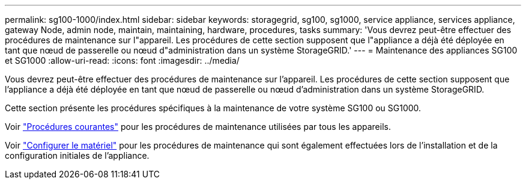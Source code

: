 ---
permalink: sg100-1000/index.html 
sidebar: sidebar 
keywords: storagegrid, sg100, sg1000, service appliance, services appliance, gateway Node, admin node, maintain, maintaining, hardware, procedures, tasks 
summary: 'Vous devrez peut-être effectuer des procédures de maintenance sur l"appareil. Les procédures de cette section supposent que l"appliance a déjà été déployée en tant que nœud de passerelle ou nœud d"administration dans un système StorageGRID.' 
---
= Maintenance des appliances SG100 et SG1000
:allow-uri-read: 
:icons: font
:imagesdir: ../media/


[role="lead"]
Vous devrez peut-être effectuer des procédures de maintenance sur l'appareil. Les procédures de cette section supposent que l'appliance a déjà été déployée en tant que nœud de passerelle ou nœud d'administration dans un système StorageGRID.

Cette section présente les procédures spécifiques à la maintenance de votre système SG100 ou SG1000.

Voir link:../commonhardware/index.html["Procédures courantes"] pour les procédures de maintenance utilisées par tous les appareils.

Voir link:../installconfig/configuring-hardware.html["Configurer le matériel"] pour les procédures de maintenance qui sont également effectuées lors de l'installation et de la configuration initiales de l'appliance.
